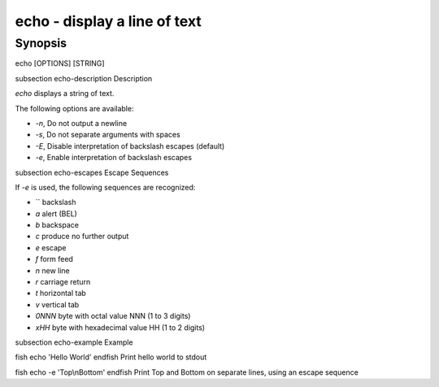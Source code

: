 echo - display a line of text
==========================================

Synopsis
--------

echo [OPTIONS] [STRING]


\subsection echo-description Description

`echo` displays a string of text.

The following options are available:

- `-n`, Do not output a newline

- `-s`, Do not separate arguments with spaces

- `-E`, Disable interpretation of backslash escapes (default)

- `-e`, Enable interpretation of backslash escapes

\subsection echo-escapes Escape Sequences

If `-e` is used, the following sequences are recognized:

- `\` backslash

- `\a` alert (BEL)

- `\b` backspace

- `\c` produce no further output

- `\e` escape

- `\f` form feed

- `\n` new line

- `\r` carriage return

- `\t` horizontal tab

- `\v` vertical tab

- `\0NNN` byte with octal value NNN (1 to 3 digits)

- `\xHH` byte with hexadecimal value HH (1 to 2 digits)

\subsection echo-example Example

\fish
echo 'Hello World'
\endfish
Print hello world to stdout

\fish
echo -e 'Top\\nBottom'
\endfish
Print Top and Bottom on separate lines, using an escape sequence
